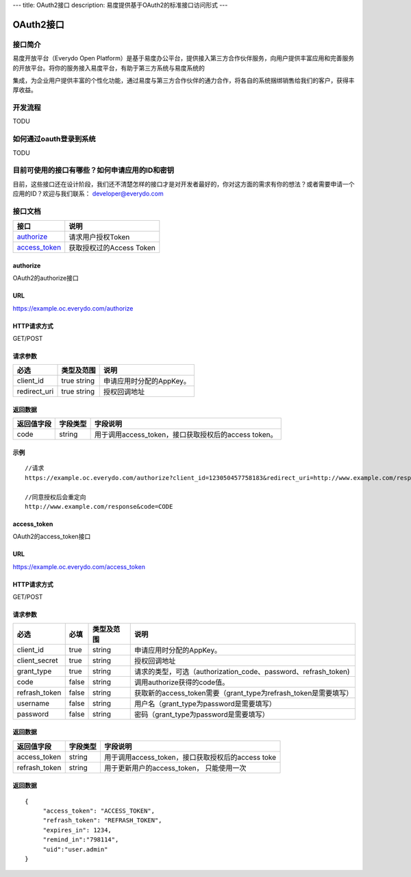 ---
title: OAuth2接口
description: 易度提供基于OAuth2的标准接口访问形式
---

==================
OAuth2接口
==================


接口简介
=============
易度开放平台（Everydo Open Platform）是基于易度办公平台，提供接入第三方合作伙伴服务，向用户提供丰富应用和完善服务的开放平台。将你的服务接入易度平台，有助于第三方系统与易度系统的

集成，为企业用户提供丰富的个性化功能，通过易度与第三方合作伙伴的通力合作，将各自的系统捆绑销售给我们的客户，获得丰厚收益。


开发流程
===============
TODU


如何通过oauth登录到系统
===========================

TODU



目前可使用的接口有哪些？如何申请应用的ID和密钥
======================================================

目前，这些接口还在设计阶段，我们还不清楚怎样的接口才是对开发者最好的，你对这方面的需求有你的想法？或者需要申请一个应用的ID？欢迎与我们联系： developer@everydo.com





接口文档
===================


===============          ===============================
接口                     说明
===============          ===============================
authorize_               请求用户授权Token
access_token_            获取授权过的Access Token
===============          ===============================


authorize
------------------
OAuth2的authorize接口

URL
-------------
https://example.oc.everydo.com/authorize

HTTP请求方式
--------------------------
GET/POST

请求参数
--------------------------

=============  ===============   =========================================================
必选            类型及范围            说明
=============  ===============   =========================================================
client_id       true string	      申请应用时分配的AppKey。
redirect_uri    true string	      授权回调地址
=============  ===============   =========================================================


返回数据
--------------------

=========== =========== ========================================================
返回值字段  字段类型    字段说明
=========== =========== ========================================================
code        string      用于调用access_token，接口获取授权后的access token。
=========== =========== ========================================================

示例
-------------
:: 

  //请求
  https://example.oc.everydo.com/authorize?client_id=123050457758183&redirect_uri=http://www.example.com/response&response_type=code

  //同意授权后会重定向
  http://www.example.com/response&code=CODE

access_token
------------------
OAuth2的access_token接口

URL
-------------
https://example.oc.everydo.com/access_token

HTTP请求方式
--------------------------
GET/POST

请求参数
--------------------------

=============  ===== ===============   ===================================================================
必选           必填      类型及范围            说明
=============  ===== ===============   ===================================================================
client_id      true   string           申请应用时分配的AppKey。
client_secret  true   string	       授权回调地址
grant_type     true   string           请求的类型，可选（authorization_code、password、refrash_token)
code           false  string           调用authorize获得的code值。
refrash_token  false  string           获取新的access_token需要（grant_type为refrash_token是需要填写）
username       false  string           用户名（grant_type为password是需要填写）
password       false  string           密码（grant_type为password是需要填写）
=============  ===== ===============   ===================================================================


返回数据
--------------------

=============== =========== ========================================================
返回值字段      字段类型    字段说明
=============== =========== ========================================================
access_token    string      用于调用access_token，接口获取授权后的access toke
refrash_token   string      用于更新用户的access_token， 只能使用一次
=============== =========== ========================================================

返回数据
-------------
:: 

  {
       "access_token": "ACCESS_TOKEN",
       "refrash_token": "REFRASH_TOKEN",
       "expires_in": 1234,
       "remind_in":"798114",
       "uid":"user.admin"
  }
